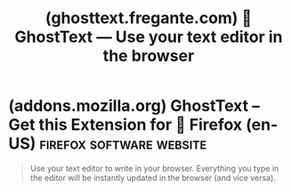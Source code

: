 :PROPERTIES:
:ID:       3d883db1-a87b-4189-b510-b2ca23d00885
:ROAM_REFS: https://ghosttext.fregante.com/
:END:
#+title: (ghosttext.fregante.com) 👻 GhostText — Use your text editor in the browser
#+filetags: :emacs:google_chrome:firefox:software:website:

#+begin_quote
  * Use your text editor in the browser

  Whenever you're writing more than a little snippet of code anywhere on the web, activate GhostText to open your preferred text editor and enjoy your own development environment.

  ** Installation

  GhostText is a browser extension that connects to your editor via its own extension.  Install both extensions and, if necessary, start the GhostText server in the editor's extension.

  *** Choose your browser

  *** Choose your text editor

  Most editor extensions are authored by third parties.  You can create more extensions for your favorite editor!  Refer to [[https://github.com/fregante/GhostText/blob/main/PROTOCOL.md][the protocol document]].

  ** Usage

  Once you have installed both browser and editor extensions, you can activate GhostText in the current browser tab by clicking its icon in the toolbar or by using a [[https://ghosttext.fregante.com/#keyboard-shortcuts][keyboard shortcut]].  The editor needs to be launched first.

  Notice: in some editors you'll need to run the /Enable GhostText/ command to start the server.  Refer to the documentation of each extension.  Sublime Text doesn't need this step.

  ** How it works

  GhostText is split in two parts:

  1. A HTTP and WebSocket server in the text editor
  2. A client in the browser

  When you activate GhostText, the browser will try contacting the server in the text editor (at the port specified in the options) and open a WebSocket connection.  Every change will be transmitted to the other side.  Each side can close the socket (for example by closing the window) and the session will be automatically over.

  ** Keyboard shortcuts

  These are the default shortcuts, they can be customized in [[https://lifehacker.com/add-custom-keyboard-shortcuts-to-chrome-extensions-for-1595322121][Chrome]] and [[https://support.mozilla.org/kb/manage-extension-shortcuts-firefox][Firefox]], but not yet in Safari.

  | Windows | ctrl + shift + K |
  | Linux   | ctrl + shift + H |
  | Mac     | cmd + shift + K  |

  ** More

  [[https://github.com/fregante/GhostText][GhostText on GitHub]] --- [[https://ghosttext.fregante.com/troubleshooting/][Troubleshooting]]
#+end_quote
* (addons.mozilla.org) GhostText – Get this Extension for 🦊 Firefox (en-US) :firefox:software:website:
:PROPERTIES:
:ID:       e77ad5d8-0eae-44ec-b925-289487eb892d
:ROAM_REFS: https://addons.mozilla.org/en-US/firefox/addon/ghosttext/
:END:

#+begin_quote
  Use your text editor to write in your browser.  Everything you type in the editor will be instantly updated in the browser (and vice versa).

  ** About this extension

  Whenever you're writing more than a little snippet of code anywhere on the web, activate GhostText to open your preferred text editor and enjoy your own development environment.

  GhostText is a browser extension that connects to your editor via its own extension.  Install both extensions and, if necessary, start the GhostText server in the editor's extension.

  Supported editors:

  - Sublime Text
  - VS Code
  - Atom
  - Emacs
  - Vim
  - Neovim
  - ACME Editor

  You can find more information on [[https://prod.outgoing.prod.webservices.mozgcp.net/v1/c2fb4ad2b3418c79c0be641eaa02e0f259da4940f615ca5ed0e1b9f8c3cbd66a/https://ghosttext.fregante.com/][https://ghosttext.fregante.com/]] or contribute on [[https://prod.outgoing.prod.webservices.mozgcp.net/v1/726e88246fae9b23e5d91a883de1897c83dcf5b3cb74ce6ed646750af5e05bad/https://github.com/fregante/GhostText][https://github.com/fregante/GhostText]]
#+end_quote
